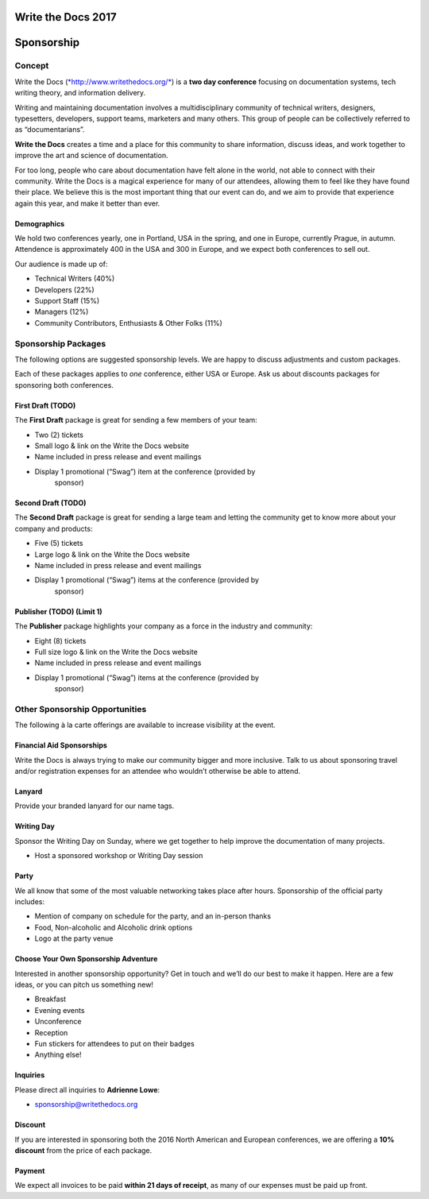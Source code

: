 Write the Docs 2017
####################

Sponsorship
###########

.. raw:: pdf

   PageBreak

Concept
==========================

Write the Docs
(`*http://www.writethedocs.org/* <http://www.writethedocs.org/>`__) is a
**two day conference** focusing on documentation systems, tech writing
theory, and information delivery.

Writing and maintaining documentation involves a multidisciplinary
community of technical writers, designers, typesetters, developers,
support teams, marketers and many others. This group of people can be
collectively referred to as “documentarians”.

**Write the Docs** creates a time and a place for this community to
share information, discuss ideas, and work together to improve the art
and science of documentation.

For too long, people who care about documentation have felt alone in the
world, not able to connect with their community. Write the Docs is a
magical experience for many of our attendees, allowing them to feel like
they have found their place. We believe this is the most
important thing that our event can do, and we aim to provide that
experience again this year, and make it better than ever.

Demographics
------------

We hold two conferences yearly, one in Portland, USA in the spring, and one in
Europe, currently Prague, in autumn. Attendence is approximately 400 in the USA
and 300 in Europe, and we expect both conferences to sell out.

Our audience is made up of:

-  Technical Writers (40%)

-  Developers (22%)

-  Support Staff (15%)

-  Managers (12%)

-  Community Contributors, Enthusiasts & Other Folks (11%)

.. raw:: pdf

   PageBreak

Sponsorship Packages
====================

The following options are suggested sponsorship levels. We are happy to discuss
adjustments and custom packages.

Each of these packages applies to *one* conference, either USA or Europe. Ask us
about discounts packages for sponsoring both conferences.

First Draft (TODO)
--------------------

The **First Draft** package is great for sending a few members of your
team:

-  Two (2) tickets

-  Small logo & link on the Write the Docs website

-  Name included in press release and event mailings

-  Display 1 promotional (“Swag”) item at the conference (provided by
       sponsor)


Second Draft (TODO)
----------------------------

The **Second Draft** package is great for sending a large team and letting
the community get to know more about your company and products:

-  Five (5) tickets

-  Large logo & link on the Write the Docs website

-  Name included in press release and event mailings

-  Display 1 promotional (“Swag”) items at the conference (provided by
       sponsor)

Publisher (TODO) (Limit 1)
-------------------------

The **Publisher** package highlights your company as a force in the industry and
community:

-  Eight (8) tickets

-  Full size logo & link on the Write the Docs website

-  Name included in press release and event mailings

-  Display 1 promotional (“Swag”) items at the conference (provided by
       sponsor)

.. raw:: pdf

   PageBreak

Other Sponsorship Opportunities
===============================

The following à la carte offerings are available to increase visibility
at the event.

Financial Aid Sponsorships
--------------------------

Write the Docs is always trying to make our community bigger and more
inclusive. Talk to us about sponsoring travel and/or registration
expenses for an attendee who wouldn’t otherwise be able to attend.

Lanyard
----------------

Provide your branded lanyard for our name tags.

Writing Day
--------------------

Sponsor the Writing Day on Sunday, where we get together to help improve the
documentation of many projects.

-  Host a sponsored workshop or Writing Day session

Party
--------------

We all know that some of the most valuable networking takes place after hours.
Sponsorship of the official party includes:

-  Mention of company on schedule for the party, and an in-person thanks

-  Food, Non-alcoholic and Alcoholic drink options

-  Logo at the party venue

Choose Your Own Sponsorship Adventure
-------------------------------------

Interested in another sponsorship opportunity? Get in touch and we’ll do
our best to make it happen. Here are a few ideas, or you can pitch us
something new!

-  Breakfast

-  Evening events

-  Unconference

-  Reception

-  Fun stickers for attendees to put on their badges

-  Anything else!

.. raw:: pdf

   PageBreak

Inquiries
----------

Please direct all inquiries to **Adrienne Lowe**:

-  sponsorship@writethedocs.org

Discount
--------

If you are interested in sponsoring both the 2016 North American and
European conferences, we are offering a **10% discount** from the price
of each package.

Payment
-------

We expect all invoices to be paid **within 21 days of receipt**, as many of our
expenses must be paid up front.
